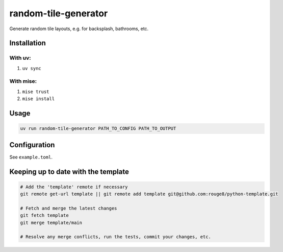random-tile-generator
=====================

Generate random tile layouts, e.g. for backsplash, bathrooms, etc.

Installation
------------

With uv:
^^^^^^^^

1. ``uv sync``

With mise:
^^^^^^^^^^

1. ``mise trust``
2. ``mise install``

Usage
-----

.. code-block:: sh

   uv run random-tile-generator PATH_TO_CONFIG PATH_TO_OUTPUT

Configuration
-------------

See ``example.toml``.

Keeping up to date with the template
------------------------------------

.. code-block:: sh

   # Add the 'template' remote if necessary
   git remote get-url template || git remote add template git@github.com:rouge8/python-template.git

   # Fetch and merge the latest changes
   git fetch template
   git merge template/main

   # Resolve any merge conflicts, run the tests, commit your changes, etc.
